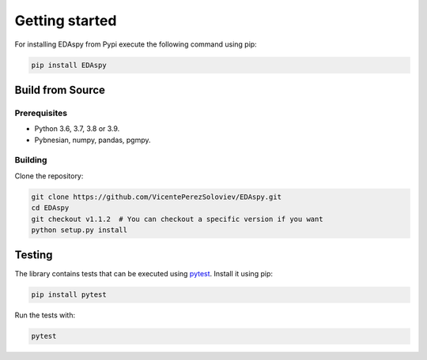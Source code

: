********************
Getting started
********************

For installing EDAspy from Pypi execute the following command using pip:

.. code-block:: bash

    pip install EDAspy

Build from Source
=================

Prerequisites
-------------

- Python 3.6, 3.7, 3.8 or 3.9.
- Pybnesian, numpy, pandas, pgmpy.

Building
--------

Clone the repository:

.. code-block:: bash

    git clone https://github.com/VicentePerezSoloviev/EDAspy.git
    cd EDAspy
    git checkout v1.1.2  # You can checkout a specific version if you want
    python setup.py install

Testing
=======

The library contains tests that can be executed using `pytest <https://docs.pytest.org/>`_. Install it using
pip:

.. code-block:: bash

    pip install pytest

Run the tests with:

.. code-block:: bash

    pytest
